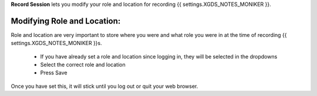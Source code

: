 
**Record Session** lets you modify your role and location for recording {{ settings.XGDS_NOTES_MONIKER }}.

Modifying Role and Location:
----------------------------

Role and location are very important to store where you were and what role you were in at the time of recording {{ settings.XGDS_NOTES_MONIKER }}s.

 * If you have already set a role and location since logging in, they will be selected in the dropdowns
 * Select the correct role and location
 * Press Save

Once you have set this, it will stick until you log out or quit your web browser.




.. o __BEGIN_LICENSE__
.. o  Copyright (c) 2015, United States Government, as represented by the
.. o  Administrator of the National Aeronautics and Space Administration.
.. o  All rights reserved.
.. o
.. o  The xGDS platform is licensed under the Apache License, Version 2.0
.. o  (the "License"); you may not use this file except in compliance with the License.
.. o  You may obtain a copy of the License at
.. o  http://www.apache.org/licenses/LICENSE-2.0.
.. o
.. o  Unless required by applicable law or agreed to in writing, software distributed
.. o  under the License is distributed on an "AS IS" BASIS, WITHOUT WARRANTIES OR
.. o  CONDITIONS OF ANY KIND, either express or implied. See the License for the
.. o  specific language governing permissions and limitations under the License.
.. o __END_LICENSE__
